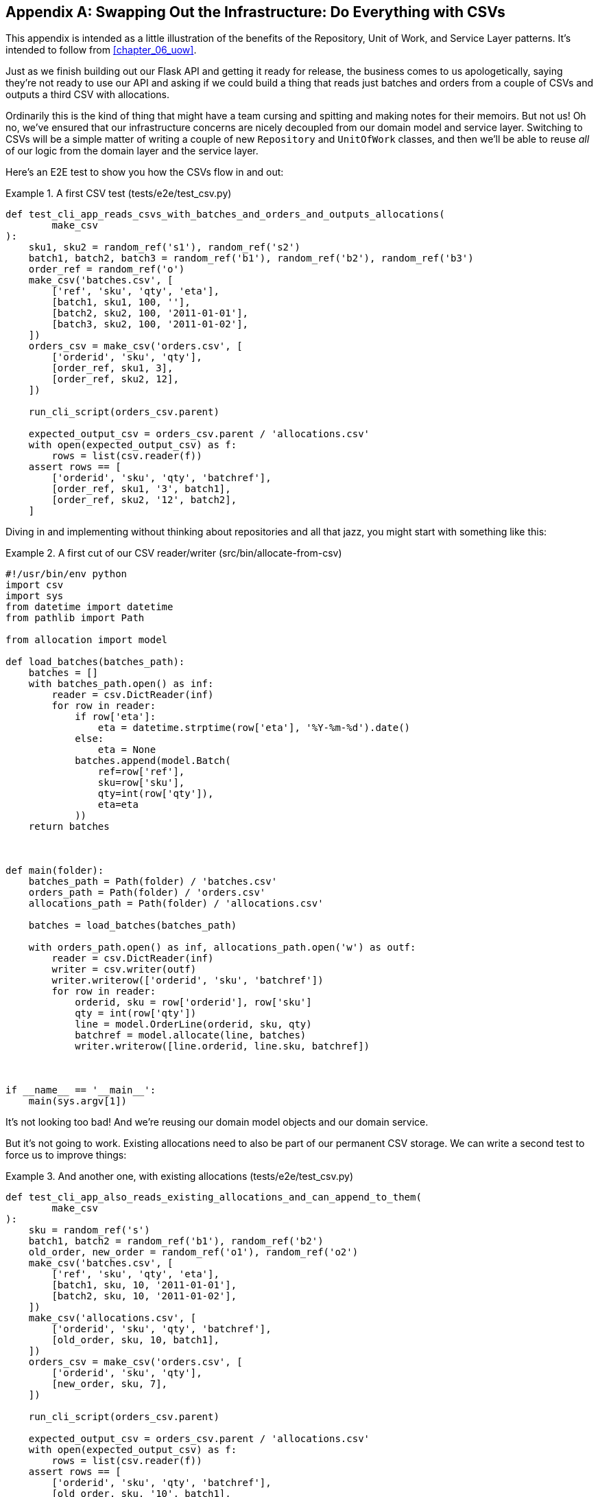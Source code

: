 [[appendix_csvs]]
[appendix]
== Swapping Out the Infrastructure: pass:[<span class="keep-together">Do Everything with CSVs</span>]

This appendix is intended as a little illustration of the benefits of the
Repository, Unit of Work, and Service Layer patterns.((("CSVs, doing everything with", id="ix_CSV"))) It's intended to
follow from <<chapter_06_uow>>.

Just as we finish building out our Flask API and getting it ready for release,
the business comes to us apologetically, saying they're not ready to use our API
and asking if we could build a thing that reads just batches and orders from a couple of
CSVs and outputs a third CSV with allocations.

Ordinarily this is the kind of thing that might have a team cursing and spitting
and making notes for their memoirs.  But not us!  Oh no, we've ensured that
our infrastructure concerns are nicely decoupled from our domain model and
service layer.  Switching to CSVs will be a simple matter of writing a couple
of new `Repository` and `UnitOfWork` classes, and then we'll be able to reuse
_all_ of our logic from the domain layer and the service layer.

Here's an E2E test to show you how the CSVs flow in and out:

[[first_csv_test]]
.A first CSV test (tests/e2e/test_csv.py)
====
[source,python]
----
def test_cli_app_reads_csvs_with_batches_and_orders_and_outputs_allocations(
        make_csv
):
    sku1, sku2 = random_ref('s1'), random_ref('s2')
    batch1, batch2, batch3 = random_ref('b1'), random_ref('b2'), random_ref('b3')
    order_ref = random_ref('o')
    make_csv('batches.csv', [
        ['ref', 'sku', 'qty', 'eta'],
        [batch1, sku1, 100, ''],
        [batch2, sku2, 100, '2011-01-01'],
        [batch3, sku2, 100, '2011-01-02'],
    ])
    orders_csv = make_csv('orders.csv', [
        ['orderid', 'sku', 'qty'],
        [order_ref, sku1, 3],
        [order_ref, sku2, 12],
    ])

    run_cli_script(orders_csv.parent)

    expected_output_csv = orders_csv.parent / 'allocations.csv'
    with open(expected_output_csv) as f:
        rows = list(csv.reader(f))
    assert rows == [
        ['orderid', 'sku', 'qty', 'batchref'],
        [order_ref, sku1, '3', batch1],
        [order_ref, sku2, '12', batch2],
    ]


----
====

Diving in and implementing without thinking about repositories and all
that jazz, you might start with something like this:


[[first_cut_csvs]]
.A first cut of our CSV reader/writer (src/bin/allocate-from-csv)
====
[source,python]
[role="non-head"]
----
#!/usr/bin/env python
import csv
import sys
from datetime import datetime
from pathlib import Path

from allocation import model

def load_batches(batches_path):
    batches = []
    with batches_path.open() as inf:
        reader = csv.DictReader(inf)
        for row in reader:
            if row['eta']:
                eta = datetime.strptime(row['eta'], '%Y-%m-%d').date()
            else:
                eta = None
            batches.append(model.Batch(
                ref=row['ref'],
                sku=row['sku'],
                qty=int(row['qty']),
                eta=eta
            ))
    return batches



def main(folder):
    batches_path = Path(folder) / 'batches.csv'
    orders_path = Path(folder) / 'orders.csv'
    allocations_path = Path(folder) / 'allocations.csv'

    batches = load_batches(batches_path)

    with orders_path.open() as inf, allocations_path.open('w') as outf:
        reader = csv.DictReader(inf)
        writer = csv.writer(outf)
        writer.writerow(['orderid', 'sku', 'batchref'])
        for row in reader:
            orderid, sku = row['orderid'], row['sku']
            qty = int(row['qty'])
            line = model.OrderLine(orderid, sku, qty)
            batchref = model.allocate(line, batches)
            writer.writerow([line.orderid, line.sku, batchref])



if __name__ == '__main__':
    main(sys.argv[1])
----
====

//TODO: too much vertical whitespace in this listing

It's not looking too bad! And we're reusing our domain model objects
and our domain service.

But it's not going to work. Existing allocations need to also be part
of our permanent CSV storage. We can write a second test to force us to improve
things:

[[second_csv_test]]
.And another one, with existing allocations (tests/e2e/test_csv.py)
====
[source,python]
----
def test_cli_app_also_reads_existing_allocations_and_can_append_to_them(
        make_csv
):
    sku = random_ref('s')
    batch1, batch2 = random_ref('b1'), random_ref('b2')
    old_order, new_order = random_ref('o1'), random_ref('o2')
    make_csv('batches.csv', [
        ['ref', 'sku', 'qty', 'eta'],
        [batch1, sku, 10, '2011-01-01'],
        [batch2, sku, 10, '2011-01-02'],
    ])
    make_csv('allocations.csv', [
        ['orderid', 'sku', 'qty', 'batchref'],
        [old_order, sku, 10, batch1],
    ])
    orders_csv = make_csv('orders.csv', [
        ['orderid', 'sku', 'qty'],
        [new_order, sku, 7],
    ])

    run_cli_script(orders_csv.parent)

    expected_output_csv = orders_csv.parent / 'allocations.csv'
    with open(expected_output_csv) as f:
        rows = list(csv.reader(f))
    assert rows == [
        ['orderid', 'sku', 'qty', 'batchref'],
        [old_order, sku, '10', batch1],
        [new_order, sku, '7', batch2],
    ]
----
====


And we could keep hacking about and adding extra lines to that `load_batches` function,
and some sort of way of tracking and saving new allocations—but we already have a model for doing that! It's called our Repository and Unit of Work patterns.

All we need to do ("all we need to do") is reimplement those same abstractions, but
with CSVs underlying them instead of a database. And as you'll see, it really is relatively straightforward.


=== Implementing a Repository and Unit of Work for CSVs


Here's what a CSV-based repository could look like.((("repositories", "CSV-based repository")))  It abstracts away all the
logic for reading CSVs from disk, including the fact that it has to read _two
different CSVs_ (one for batches and one for allocations), and it gives us just
the familiar `.list()` API, which provides the illusion of an in-memory
collection of domain objects:

[[csv_repository]]
.A repository that uses CSV as its storage mechanism (src/allocation/service_layer/csv_uow.py)
====
[source,python]
----
class CsvRepository(repository.AbstractRepository):

    def __init__(self, folder):
        self._batches_path = Path(folder) / 'batches.csv'
        self._allocations_path = Path(folder) / 'allocations.csv'
        self._batches = {}  # type: Dict[str, model.Batch]
        self._load()

    def get(self, reference):
        return self._batches.get(reference)

    def add(self, batch):
        self._batches[batch.reference] = batch

    def _load(self):
        with self._batches_path.open() as f:
            reader = csv.DictReader(f)
            for row in reader:
                ref, sku = row['ref'], row['sku']
                qty = int(row['qty'])
                if row['eta']:
                    eta = datetime.strptime(row['eta'], '%Y-%m-%d').date()
                else:
                    eta = None
                self._batches[ref] = model.Batch(
                    ref=ref, sku=sku, qty=qty, eta=eta
                )
        if self._allocations_path.exists() is False:
            return
        with self._allocations_path.open() as f:
            reader = csv.DictReader(f)
            for row in reader:
                batchref, orderid, sku = row['batchref'], row['orderid'], row['sku']
                qty = int(row['qty'])
                line = model.OrderLine(orderid, sku, qty)
                batch = self._batches[batchref]
                batch._allocations.add(line)

    def list(self):
        return list(self._batches.values())
----
====

// TODO (hynek) re self._load(): DUDE! no i/o in init!


And here's((("Unit of Work pattern", "UoW for CSVs"))) what a UoW for CSVs would look like:



[[csvs_uow]]
.A UoW for CSVs: commit = csv.writer. (src/allocation/service_layer/csv_uow.py)
====
[source,python]
----
class CsvUnitOfWork(unit_of_work.AbstractUnitOfWork):

    def __init__(self, folder):
        self.batches = CsvRepository(folder)

    def commit(self):
        with self.batches._allocations_path.open('w') as f:
            writer = csv.writer(f)
            writer.writerow(['orderid', 'sku', 'qty', 'batchref'])
            for batch in self.batches.list():
                for line in batch._allocations:
                    writer.writerow(
                        [line.orderid, line.sku, line.qty, batch.reference]
                    )

    def rollback(self):
        pass
----
====


And once we have that, our CLI app for reading and writing batches
and allocations to CSV is pared down to what it should be—a bit
of code for reading order lines, and a bit of code that invokes our
_existing_ service layer:

[role="nobreakinside less_space"]
[[final_cli]]
.Allocation with CSVs in nine lines (src/bin/allocate-from-csv)
====
[source,python]
----
def main(folder):
    orders_path = Path(folder) / 'orders.csv'
    uow = csv_uow.CsvUnitOfWork(folder)
    with orders_path.open() as f:
        reader = csv.DictReader(f)
        for row in reader:
            orderid, sku = row['orderid'], row['sku']
            qty = int(row['qty'])
            services.allocate(orderid, sku, qty, uow)
----
====


Ta-da! _Now are y'all impressed or what_?((("CSVs, doing everything with", startref="ix_CSV")))

Much love,

Bob and Harry
